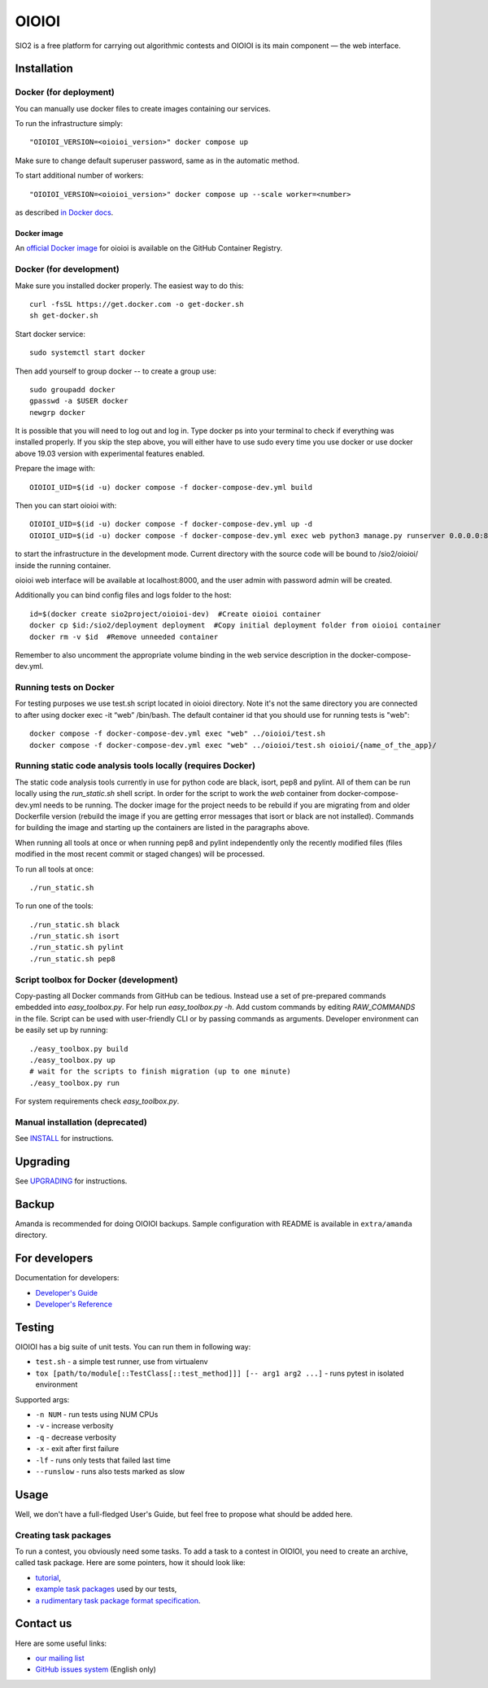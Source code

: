 ======
OIOIOI
======

SIO2 is a free platform for carrying out algorithmic contests and OIOIOI is its
main component — the web interface.

Installation
------------

Docker (for deployment)
~~~~~~~~~~~~~~~~~~~~~~~

You can manually use docker files to create images containing our services.

To run the infrastructure simply::

  "OIOIOI_VERSION=<oioioi_version>" docker compose up

Make sure to change default superuser password, same as in the automatic method.

To start additional number of workers::

  "OIOIOI_VERSION=<oioioi_version>" docker compose up --scale worker=<number>

as described `in Docker docs`_.

.. _in Docker docs: https://docs.docker.com/compose/reference/up/

Docker image
============
.. _official Docker image: https://github.com/sio2project/oioioi/pkgs/container/oioioi

An `official Docker image`_ for oioioi is available on the GitHub Container Registry.

Docker (for development)
~~~~~~~~~~~~~~~~~~~~~~~

Make sure you installed docker properly. The easiest way to do this::

    curl -fsSL https://get.docker.com -o get-docker.sh
    sh get-docker.sh

Start docker service::

    sudo systemctl start docker

Then add yourself to group docker -- to create a group use::

    sudo groupadd docker
    gpasswd -a $USER docker
    newgrp docker

It is possible that you will need to log out and log in. Type docker ps into your terminal to check if everything was installed properly.
If you skip the step above, you will either have to use sudo every time you use docker or use docker above 19.03 version with
experimental features enabled.

Prepare the image with::

    OIOIOI_UID=$(id -u) docker compose -f docker-compose-dev.yml build

Then you can start oioioi with::

    OIOIOI_UID=$(id -u) docker compose -f docker-compose-dev.yml up -d
    OIOIOI_UID=$(id -u) docker compose -f docker-compose-dev.yml exec web python3 manage.py runserver 0.0.0.0:8000

to start the infrastructure in the development mode. Current directory with the source code will be bound to /sio2/oioioi/ inside the running container.

oioioi web interface will be available at localhost:8000, and the user admin with password admin will be created.

Additionally you can bind config files and logs folder to the host::

    id=$(docker create sio2project/oioioi-dev)  #Create oioioi container
    docker cp $id:/sio2/deployment deployment  #Copy initial deployment folder from oioioi container
    docker rm -v $id  #Remove unneeded container

Remember to also uncomment the appropriate volume binding in the web service description in the docker-compose-dev.yml.

Running tests on Docker
~~~~~~~~~~~~~~~~~~~~~~~

For testing purposes we use test.sh script located in oioioi directory. Note it's not the same directory
you are connected to after using docker exec -it “web” /bin/bash. The default container id that you should use for running tests is "web"::

    docker compose -f docker-compose-dev.yml exec "web" ../oioioi/test.sh
    docker compose -f docker-compose-dev.yml exec "web" ../oioioi/test.sh oioioi/{name_of_the_app}/

Running static code analysis tools locally (requires Docker)
~~~~~~~~~~~~~~~~~~~~~~~

The static code analysis tools currently in use for python code are black, isort, pep8 and pylint.
All of them can be run locally using the `run_static.sh` shell script.
In order for the script to work the `web` container from docker-compose-dev.yml needs to be running.
The docker image for the project needs to be rebuild if you are migrating from and older Dockerfile version (rebuild the image if you are getting error messages that isort or black are not installed).
Commands for building the image and starting up the containers are listed in the paragraphs above.

When running all tools at once or when running pep8 and pylint independently only the recently modified files (files modified in the most recent commit or staged changes) will be processed.

To run all tools at once::

    ./run_static.sh

To run one of the tools::

    ./run_static.sh black
    ./run_static.sh isort
    ./run_static.sh pylint
    ./run_static.sh pep8

Script toolbox for Docker (development)
~~~~~~~~~~~~~~~~~~~~~~~~~
Copy-pasting all Docker commands from GitHub can be tedious. Instead use a set of pre-prepared commands embedded into `easy_toolbox.py`.
For help run `easy_toolbox.py -h`. Add custom commands by editing `RAW_COMMANDS` in the file. Script can be used with user-friendly
CLI or by passing commands as arguments.
Developer environment can be easily set up by running::

    ./easy_toolbox.py build
    ./easy_toolbox.py up
    # wait for the scripts to finish migration (up to one minute)
    ./easy_toolbox.py run

For system requirements check `easy_toolbox.py`.

Manual installation (deprecated)
~~~~~~~~~~~~~~~~~~~

See `INSTALL`_ for instructions.

.. _INSTALL: INSTALL.rst

Upgrading
---------

See `UPGRADING`_ for instructions.

.. _UPGRADING: UPGRADING.rst

Backup
------

Amanda is recommended for doing OIOIOI backups. Sample configuration with README
is available in ``extra/amanda`` directory.

For developers
--------------

Documentation for developers:

* `Developer's Guide`_
* `Developer's Reference`_

.. _Developer's Guide: CONTRIBUTING.rst
.. _Developer's Reference: https://sio2project.github.io/oioioi/

Testing
-------

OIOIOI has a big suite of unit tests. You can run them in following way:

* ``test.sh`` - a simple test runner, use from virtualenv
* ``tox [path/to/module[::TestClass[::test_method]]] [-- arg1 arg2 ...]`` - runs pytest in isolated environment

Supported args:

* ``-n NUM`` - run tests using NUM CPUs
* ``-v`` - increase verbosity
* ``-q`` - decrease verbosity
* ``-x`` - exit after first failure
* ``-lf`` - runs only tests that failed last time
* ``--runslow`` - runs also tests marked as slow

Usage
-----

Well, we don't have a full-fledged User's Guide, but feel free to propose
what should be added here.

Creating task packages
~~~~~~~~~~~~~~~~~~~~~~

To run a contest, you obviously need some tasks. To add a task to a contest in
OIOIOI, you need to create an archive, called task package. Here are some
pointers, how it should look like:

* `tutorial`_,
* `example task packages`_ used by our tests,
* `a rudimentary task package format specification`_.

.. _tutorial: https://github.com/sio2project/oioioi/wiki
.. _example task packages: https://github.com/sio2project/oioioi/tree/master/oioioi/sinolpack/files
.. _a rudimentary task package format specification: http://sio2project.mimuw.edu.pl/display/DOC/Preparing+Task+Packages

Contact us
------------

Here are some useful links:

* `our mailing list`_
* `GitHub issues system`_ (English only)

.. _our mailing list: sio2-project@googlegroups.com
.. _GitHub issues system: http://github.com/sio2project/oioioi/issues
